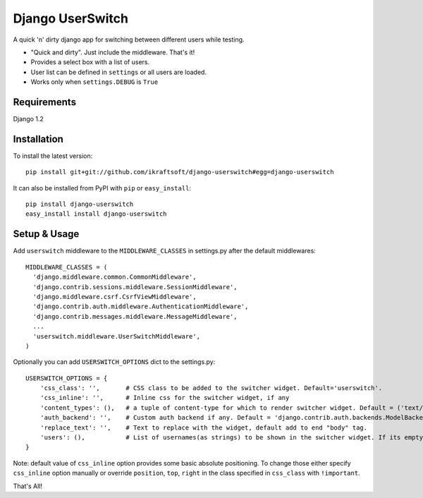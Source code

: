 =================
Django UserSwitch
=================

A quick 'n' dirty django app for switching between different users while testing.

* "Quick and dirty". Just include the middleware. That's it!
* Provides a select box with a list of users.
* User list can be defined in ``settings`` or all users are loaded.
* Works only when ``settings.DEBUG`` is ``True``

------------
Requirements
------------

Django 1.2 

------------
Installation
------------

To install the latest version:: 

    pip install git+git://github.com/ikraftsoft/django-userswitch#egg=django-userswitch

It can also be installed from PyPI with ``pip`` or ``easy_install``::

    pip install django-userswitch
    easy_install install django-userswitch

-------------
Setup & Usage
-------------


Add ``userswitch`` middleware to the ``MIDDLEWARE_CLASSES`` in settings.py after the default middlewares::

  MIDDLEWARE_CLASSES = (
    'django.middleware.common.CommonMiddleware',
    'django.contrib.sessions.middleware.SessionMiddleware',
    'django.middleware.csrf.CsrfViewMiddleware',
    'django.contrib.auth.middleware.AuthenticationMiddleware',
    'django.contrib.messages.middleware.MessageMiddleware',
    ...
    'userswitch.middleware.UserSwitchMiddleware',
  )


Optionally you can add ``USERSWITCH_OPTIONS`` dict to the settings.py::

    USERSWITCH_OPTIONS = {
        'css_class': '',       # CSS class to be added to the switcher widget. Default='userswitch'.
        'css_inline': '',      # Inline css for the switcher widget, if any
        'content_types': (),   # a tuple of content-type for which to render switcher widget. Default = ('text/html', 'application/xhtml+xml')
        'auth_backend': '',    # Custom auth backend if any. Default = 'django.contrib.auth.backends.ModelBackend'
        'replace_text': '',    # Text to replace with the widget, default add to end "body" tag.
        'users': (),           # List of usernames(as strings) to be shown in the switcher widget. If its empty, all users are loaded.
    }


Note: default value of ``css_inline`` option provides some basic absolute 
positioning. To change those either specify ``css_inline`` option
manually or override ``position``, ``top``, ``right`` in the class
specified in ``css_class`` with ``!important``.
    

That's All!

